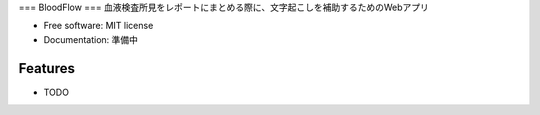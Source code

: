 ===
BloodFlow
===
血液検査所見をレポートにまとめる際に、文字起こしを補助するためのWebアプリ


* Free software: MIT license
* Documentation: 準備中


Features
--------

* TODO
